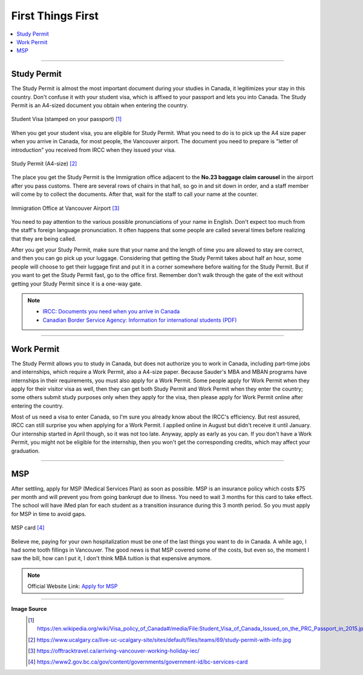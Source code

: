 First Things First
==================
.. contents:: 
   :local:
   :depth: 2

----

Study Permit
------------

The Study Permit is almost the most important document during your studies in Canada, it legitimizes your stay in this country. Don't confuse it with your student visa, which is affixed to your passport and lets you into Canada. The Study Permit is an A4-sized document you obtain when entering the country.

.. figure:: exhibit/study_visa.jpg
   :width: 300px
   :align: center

   Student Visa (stamped on your passport) [#]_

When you get your student visa, you are eligible for Study Permit. What you need to do is to pick up the A4 size paper when you arrive in Canada, for most people, the Vancouver airport. The document you need to prepare is "letter of introduction" you received from IRCC when they issued your visa.

.. figure:: exhibit/study_permit.jpg
   :width: 600px
   :align: center

   Study Permit (A4-size) [#]_

The place you get the Study Permit is the Immigration office adjacent to the **No.23 baggage claim carousel** in the airport after you pass customs. There are several rows of chairs in that hall, so go in and sit down in order, and a staff member will come by to collect the documents. After that, wait for the staff to call your name at the counter. 

.. figure:: exhibit/Immigrationoffice.png
   :width: 600px
   :align: center

   Immigration Office at Vancouver Airport [#]_

You need to pay attention to the various possible pronunciations of your name in English. Don't expect too much from the staff's foreign language pronunciation. It often happens that some people are called several times before realizing that they are being called.

After you get your Study Permit, make sure that your name and the length of time you are allowed to stay are correct, and then you can go pick up your luggage. Considering that getting the Study Permit takes about half an hour, some people will choose to get their luggage first and put it in a corner somewhere before waiting for the Study Permit. But if you want to get the Study Permit fast, go to the office first. Remember don't walk through the gate of the exit without getting your Study Permit since it is a one-way gate.

.. note:: 
   - `IRCC: Documents you need when you arrive in Canada <https://www.canada.ca/en/immigration-refugees-citizenship/services/study-canada/study-permit/prepare-arrival.html>`_

   - `Canadian Border Service Agency: Information for international students (PDF) <https://www.cbsa-asfc.gc.ca/publications/pub/international-students-etudiants-etrangers-eng.pdf>`_


----

Work Permit
-----------

The Study Permit allows you to study in Canada, but does not authorize you to work in Canada, including part-time jobs and internships, which require a Work Permit, also a A4-size paper. Because Sauder's MBA and MBAN programs have internships in their requirements, you must also apply for a Work Permit. Some people apply for Work Permit when they apply for their visitor visa as well, then they can get both Study Permit and Work Permit when they enter the country; some others submit study purposes only when they apply for the visa, then please apply for Work Permit online after entering the country.

Most of us need a visa to enter Canada, so I'm sure you already know about the IRCC's efficiency. But rest assured, IRCC can still surprise you when applying for a Work Permit. I applied online in August but didn't receive it until January. Our internship started in April though, so it was not too late. Anyway, apply as early as you can. If you don't have a Work Permit, you might not be eligible for the internship, then you won't get the corresponding credits, which may affect your graduation.

----

MSP
---

After settling, apply for MSP (Medical Services Plan) as soon as possible. MSP is an insurance policy which costs $75 per month and will prevent you from going bankrupt due to illness. You need to wait 3 months for this card to take effect. The school will have iMed plan for each student as a transition insurance during this 3 month period. So you must apply for MSP in time to avoid gaps.

.. figure:: exhibit/msp.png
   :width: 300px
   :align: center

   MSP card [#]_

Believe me, paying for your own hospitalization must be one of the last things you want to do in Canada. A while ago, I had some tooth fillings in Vancouver. The good news is that MSP covered some of the costs, but even so, the moment I saw the bill, how can I put it, I don't think MBA tuition is that expensive anymore.

.. note:: Official Website Link: `Apply for MSP <https://www2.gov.bc.ca/gov/content/health/health-drug-coverage/msp>`_


----

**Image Source**
   .. [#] https://en.wikipedia.org/wiki/Visa_policy_of_Canada#/media/File:Student_Visa_of_Canada_Issued_on_the_PRC_Passport_in_2015.jpg

   .. [#] https://www.ucalgary.ca/live-uc-ucalgary-site/sites/default/files/teams/69/study-permit-with-info.jpg

   .. [#] https://offtracktravel.ca/arriving-vancouver-working-holiday-iec/

   .. [#] https://www2.gov.bc.ca/gov/content/governments/government-id/bc-services-card